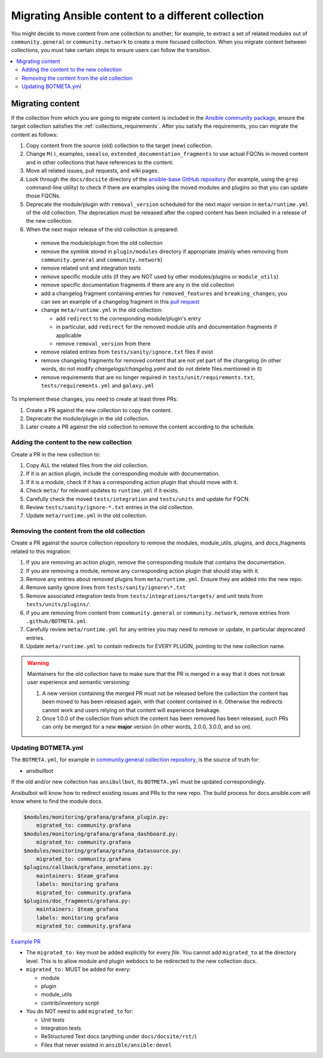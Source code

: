 .. _migrate_to_collection:

***************************************************
Migrating Ansible content to a different collection
***************************************************

You might decide to move content from one collection to another; for example, to extract a set of related modules out of ``community.general`` or ``community.network`` to create a more focused collection.
When you migrate content between collections, you must take certain steps to ensure users can follow the transition.
 
.. contents::
   :local:
   :depth: 2

Migrating content
=================

If the collection from which you are going to migrate content is included in the `Ansible community package <https://github.com/ansible-community/ansible-build-data/blob/main/>`_, ensure the target collection satisfies the :ref:`collections_requirements`. After you satisfy the requirements, you can migrate the content as follows:

#. Copy content from the source (old) collection to the target (new) collection.
#. Change ``M()``, examples, ``seealso``, ``extended_documentation_fragments`` to use actual FQCNs in moved content and in other collections that have references to the content.
#. Move all related issues, pull requests, and wiki pages.
#. Look through the ``docs/docsite`` directory of the `ansible-base GitHub repository <https://github.com/ansible/ansible>`_ (for example, using the ``grep`` command-line utility) to check if there are examples using the moved modules and plugins so that you can update those FQCNs.
#. Deprecate the module/plugin with ``removal_version`` scheduled for the next major version in ``meta/runtime.yml`` of the old collection. The deprecation must be released after the copied content has been included in a release of the new collection.
#. When the next major release of the old collection is prepared:

  * remove the module/plugin from the old collection
  * remove the symlink stored in ``plugin/modules`` directory if appropriate (mainly when removing from ``community.general`` and ``community.network``)
  * remove related unit and integration tests
  * remove specific module utils (if they are NOT used by other modules/plugins or ``module_utils``)
  * remove specific documentation fragments if there are any in the old collection
  * add a changelog fragment containing entries for ``removed_features`` and ``breaking_changes``; you can see an example of a changelog fragment in this `pull request <https://github.com/ansible-collections/community.general/pull/1304>`_ 
  * change ``meta/runtime.yml`` in the old collection:

    * add ``redirect`` to the corresponding module/plugin's entry
    * in particular, add ``redirect`` for the removed module utils and documentation fragments if applicable
    * remove ``removal_version`` from there
  * remove related entries from ``tests/sanity/ignore.txt`` files if exist
  * remove changelog fragments for removed content that are not yet part of the changelog (in other words, do not modify `changelogs/changelog.yaml` and do not delete files mentioned in it)
  * remove requirements that are no longer required in ``tests/unit/requirements.txt``, ``tests/requirements.yml`` and ``galaxy.yml``

To implement these changes, you need to create at least three PRs:

#. Create a PR against the new collection to copy the content.
#. Deprecate the module/plugin in the old collection.
#. Later create a PR against the old collection to remove the content according to the schedule.


Adding the content to the new collection
----------------------------------------

Create a PR in the new collection to:

#. Copy ALL the related files from the old collection.
#. If it is an action plugin, include the corresponding module with documentation.
#. If it is a module, check if it has a corresponding action plugin that should move with it.
#. Check ``meta/`` for relevant updates to ``runtime.yml`` if it exists.
#. Carefully check the moved ``tests/integration`` and ``tests/units`` and update for FQCN.
#. Review ``tests/sanity/ignore-*.txt`` entries in the old collection.
#. Update ``meta/runtime.yml`` in the old collection.


Removing the content from the old collection
--------------------------------------------

Create a PR against the source collection repository to remove the modules, module_utils, plugins, and docs_fragments related to this migration:

#. If you are removing an action plugin, remove the corresponding module that contains the documentation.
#. If you are removing a module, remove any corresponding action plugin that should stay with it.
#. Remove any entries about removed plugins from ``meta/runtime.yml``. Ensure they are added into the new repo.
#. Remove sanity ignore lines from ``tests/sanity/ignore\*.txt``
#. Remove associated integration tests from ``tests/integrations/targets/`` and unit tests from ``tests/units/plugins/``.
#. if you are removing from content from ``community.general`` or ``community.network``, remove entries from ``.github/BOTMETA.yml``.
#. Carefully review ``meta/runtime.yml`` for any entries you may need to remove or update, in particular deprecated entries.
#. Update ``meta/runtime.yml`` to contain redirects for EVERY PLUGIN, pointing to the new collection name.

.. warning::

	Maintainers for the old collection have to make sure that the PR is merged in a way that it does not break user experience and semantic versioning:

	#. A new version containing the merged PR must not be released before the collection the content has been moved to has been released again, with that content contained in it. Otherwise the redirects cannot work and users relying on that content will experience breakage.
	#. Once 1.0.0 of the collection from which the content has been removed has been released, such PRs can only be merged for a new **major** version (in other words, 2.0.0, 3.0.0, and so on).


Updating BOTMETA.yml
--------------------

The ``BOTMETA.yml``, for example in `community.general collection repository <https://github.com/ansible-collections/community.general/blob/main/.github/BOTMETA.yml>`_, is the source of truth for:

* ansibullbot

If the old and/or new collection has ``ansibullbot``, its ``BOTMETA.yml`` must be updated correspondingly.

Ansibulbot will know how to redirect existing issues and PRs to the new repo. The build process for docs.ansible.com will know where to find the module docs.

.. code-block:: yaml

   $modules/monitoring/grafana/grafana_plugin.py:
       migrated_to: community.grafana
   $modules/monitoring/grafana/grafana_dashboard.py:
       migrated_to: community.grafana
   $modules/monitoring/grafana/grafana_datasource.py:
       migrated_to: community.grafana
   $plugins/callback/grafana_annotations.py:
       maintainers: $team_grafana
       labels: monitoring grafana
       migrated_to: community.grafana
   $plugins/doc_fragments/grafana.py:
       maintainers: $team_grafana
       labels: monitoring grafana
       migrated_to: community.grafana

`Example PR <https://github.com/ansible/ansible/pull/66981/files>`_

* The ``migrated_to:`` key must be added explicitly for every *file*. You cannot add ``migrated_to`` at the directory level. This is to allow module and plugin webdocs to be redirected to the new collection docs.
* ``migrated_to:`` MUST be added for every:

  * module
  * plugin
  * module_utils
  * contrib/inventory script

* You do NOT need to add ``migrated_to`` for:

  * Unit tests
  * Integration tests
  * ReStructured Text docs (anything under ``docs/docsite/rst/``)
  * Files that never existed in ``ansible/ansible:devel``

.. seealso::

   :ref:`collections`
       Learn how to install and use collections.
   :ref:`contributing_maintained_collections`
       Guidelines for contributing to selected collections
   `Mailing List <https://groups.google.com/group/ansible-devel>`_
       The development mailing list
   :ref:`communication_irc`
       How to join Ansible chat channels
